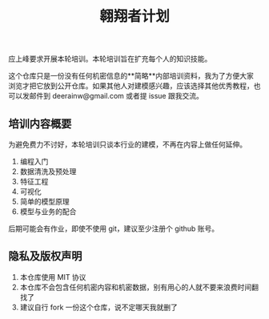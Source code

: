 #+title: 翱翔者计划

应上峰要求开展本轮培训。本轮培训旨在扩充每个人的知识技能。

这个仓库只是一份没有任何机密信息的**简略**内部培训资料，我为了方便大家浏览才把它放到公开仓库。如果其他人对建模感兴趣，应该选择其他优秀教程，也可以发邮件到 deerainw@gmail.com 或者提 issue 跟我交流。

** 培训内容概要

为避免费力不讨好，本轮培训只谈本行业的建模，不再在内容上做任何延伸。

1. 编程入门
1. 数据清洗及预处理
1. 特征工程
1. 可视化
1. 简单的模型原理
1. 模型与业务的配合

后期可能会有作业，即使不使用 git，建议至少注册个 github 账号。

** 隐私及版权声明

1. 本仓库使用 MIT 协议
1. 本仓库不会包含任何机密内容和机密数据，别有用心的人就不要来浪费时间翻找了
1. 建议自行 fork 一份这个仓库，说不定哪天我就删了

